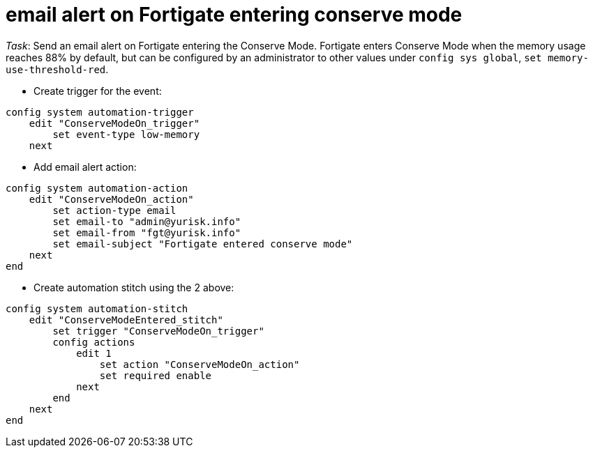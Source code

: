 = email alert on Fortigate entering conserve mode

_Task_: Send an email alert on Fortigate entering the Conserve Mode. 
Fortigate enters Conserve Mode when the memory usage reaches 88% by default, 
but can be configured by an administrator to other values under `config sys global`, 
`set memory-use-threshold-red`. 

* Create trigger for the event:

----
config system automation-trigger
    edit "ConserveModeOn_trigger"
        set event-type low-memory
    next
----

* Add email alert action:

----
config system automation-action
    edit "ConserveModeOn_action"
        set action-type email
        set email-to "admin@yurisk.info"
        set email-from "fgt@yurisk.info"
        set email-subject "Fortigate entered conserve mode"
    next
end
----







* Create automation stitch using the 2 above:

----
config system automation-stitch
    edit "ConserveModeEntered_stitch"
        set trigger "ConserveModeOn_trigger"
        config actions
            edit 1
                set action "ConserveModeOn_action"
                set required enable
            next
        end
    next
end
----


